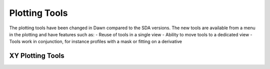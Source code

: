 Plotting Tools
--------------
The plotting tools have been changed in Dawn compared to the SDA versions.
The new tools are available from a menu in the plotting and have features such as:
- Reuse of tools in a single view
- Ability to move tools to a dedicated view
- Tools work in conjunction, for instance profiles with a mask or fitting on a derivative

XY Plotting Tools
=================

